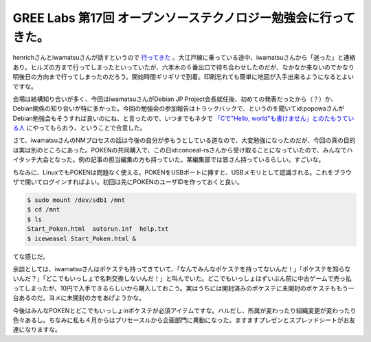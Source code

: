 GREE Labs 第17回 オープンソーステクノロジー勉強会に行ってきた。
===============================================================

henrichさんとiwamatsuさんが話すというので `行ってきた <http://labs.gree.jp/Top/Study/20090410/Report.html>`_ 。大江戸線に乗っている途中、iwamatsuさんから「迷った」と連絡あり。ヒルズの方まで行ってしまったといっていたが、六本木の６番出口で待ち合わせしたのだが、なかなか来ないのでかなり明後日の方向まで行ってしまったのだろう。開始時間ギリギリで到着。印刷忘れても簡単に地図が入手出来るようになるとよいですな。

会場は結構知り合いが多く、今回はiwamatsuさんがDebian JP Project会長就任後、初めての発表だったから（？）か、Debian関係の知り合いが特に多かった。今回の勉強会の参加報告はトラックバックで、というのを聞いてid:popowaさんがDebian勉強会もそうすれば良いのにね、と言ったので、いつまでもネタで `「Cで"Hello, world"も書けません」とのたもうている人 <http://d.ma-aya.to/>`_ にやってもらおう、ということで合意した。



さて、iwamatsuさんのNMプロセスの話は今後の自分が歩もうとしている道なので、大変勉強になったのだが、今回の真の目的は実は別のところにあった。POKENの共同購入で、この日id:conceal-rsさんから受け取ることになっていたので、みんなでハイタッチ大会となった。例の記事の担当編集の方も持っていた。某編集部では皆さん持っているらしい。すごいな。

ちなみに、LinuxでもPOKENは問題なく使える。POKENをUSBポートに挿すと、USBメモリとして認識される。これをブラウザで開いてログインすればよい。初回は先にPOKENのユーザIDを作っておくと良い。


.. code-block:: sh


   $ sudo mount /dev/sdb1 /mnt
   $ cd /mnt
   $ ls
   Start_Poken.html  autorun.inf  help.txt
   $ iceweasel Start_Poken.html &


てな感じだ。



余談としては、iwamatsuさんはポケステも持ってきていて、「なんでみんなポケステを持ってないんだ！」「ポケステを知らないんだ？」「どこでもいっしょで名刺交換しないんだ！」と叫んでいた。どこでもいっしょはずいぶん前に中古ゲームで売っ払ってしまったが、10円で入手できるらしいから購入しておこう。実はうちには開封済みのポケステに未開封のポケステももう一台あるのだ。ヨメに未開封の方をあげようかな。



今後はみんなPOKENとどこでもいっしょinポケステが必須アイテムですな。ハルだし、所属が変わったり組織変更が変わったり色々あるし。ちなみに私も４月からはプリセースルから企画部門に異動になった。ますますプレゼンとスプレッドシートがお友達になりますな。






.. author:: default
.. categories:: Debian,gadget,meeting
.. tags::
.. comments::
